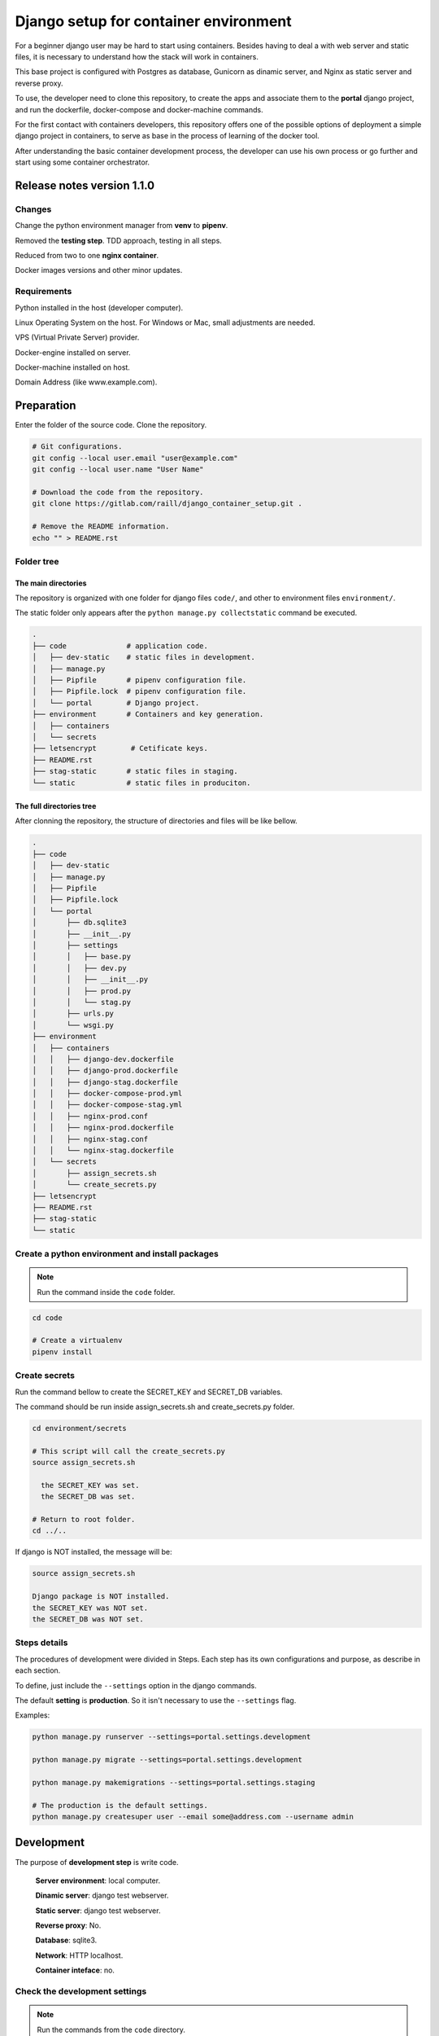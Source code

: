 #######################################
Django setup for container environment
#######################################

For a beginner django user may be hard to start using containers. Besides having to deal a with web server and static files, it is necessary to understand how the stack will work in containers.

This base project is configured with Postgres as database, Gunicorn as dinamic server, and Nginx as static server and reverse proxy.

To use, the developer need to clone this repository, to create the apps and associate them to the **portal** django project, and run the dockerfile, docker-compose and docker-machine commands.

For the first contact with containers developers, this repository offers one of the possible options of deployment a simple django project in containers, to serve as base in the process of learning of the docker tool.

After understanding the basic container development process, the developer can use his own process or go further and start using some container orchestrator.

***************************
Release notes version 1.1.0
***************************

Changes
=======

Change the python environment manager from **venv** to **pipenv**.

Removed the **testing step**. TDD approach, testing in all steps.

Reduced from two to one **nginx container**.

Docker images versions and other minor updates.

Requirements
============

Python installed in the host (developer computer).

Linux Operating System on the host. For Windows or Mac, small adjustments are needed.

VPS (Virtual Private Server) provider.

Docker-engine installed on server.

Docker-machine installed on host.

Domain Address (like www.example.com).

***********
Preparation
***********

Enter the folder of the source code. Clone the repository.

.. code-block:: bash

  # Git configurations.
  git config --local user.email "user@example.com"
  git config --local user.name "User Name"

  # Download the code from the repository.
  git clone https://gitlab.com/raill/django_container_setup.git .

  # Remove the README information.
  echo "" > README.rst

Folder tree
===========

The main directories
--------------------

The repository is organized with one folder for django files ``code/``, and other to environment files ``environment/``.

The static folder only appears after the ``python manage.py collectstatic`` command be executed.

.. code-block:: bash

  .
  ├── code              # application code.
  │   ├── dev-static    # static files in development.
  │   ├── manage.py
  │   ├── Pipfile       # pipenv configuration file.
  │   ├── Pipfile.lock  # pipenv configuration file.
  │   └── portal        # Django project.
  ├── environment       # Containers and key generation.
  │   ├── containers
  │   └── secrets
  ├── letsencrypt        # Cetificate keys.
  ├── README.rst
  ├── stag-static       # static files in staging.
  └── static            # static files in produciton.

The full directories tree
-------------------------

After clonning the repository, the structure of directories and files will be like bellow.

.. code-block:: bash

  .
  ├── code
  │   ├── dev-static
  │   ├── manage.py
  │   ├── Pipfile
  │   ├── Pipfile.lock
  │   └── portal
  │       ├── db.sqlite3
  │       ├── __init__.py
  │       ├── settings
  │       │   ├── base.py
  │       │   ├── dev.py
  │       │   ├── __init__.py
  │       │   ├── prod.py
  │       │   └── stag.py
  │       ├── urls.py
  │       └── wsgi.py
  ├── environment
  │   ├── containers
  │   │   ├── django-dev.dockerfile
  │   │   ├── django-prod.dockerfile
  │   │   ├── django-stag.dockerfile
  │   │   ├── docker-compose-prod.yml
  │   │   ├── docker-compose-stag.yml
  │   │   ├── nginx-prod.conf
  │   │   ├── nginx-prod.dockerfile
  │   │   ├── nginx-stag.conf
  │   │   └── nginx-stag.dockerfile
  │   └── secrets
  │       ├── assign_secrets.sh
  │       └── create_secrets.py
  ├── letsencrypt
  ├── README.rst
  ├── stag-static
  └── static


Create a python environment and install packages 
================================================

.. note:: Run the command inside the ``code`` folder.

.. code-block:: bash

  cd code

  # Create a virtualenv
  pipenv install

Create secrets
==============

Run the command bellow to create the SECRET_KEY and SECRET_DB variables.

The command should be run inside assign_secrets.sh and create_secrets.py folder.

.. code-block:: bash

  cd environment/secrets

  # This script will call the create_secrets.py
  source assign_secrets.sh

    the SECRET_KEY was set.
    the SECRET_DB was set.

  # Return to root folder.
  cd ../..

If django is NOT installed, the message will be:

.. code-block:: bash

  source assign_secrets.sh

  Django package is NOT installed.
  the SECRET_KEY was NOT set.
  the SECRET_DB was NOT set.

Steps details
=============

The procedures of development were divided in Steps. Each step has its own configurations and purpose, as describe in each section.

To define, just include the ``--settings`` option in the django commands.

The default **setting** is **production**. So it isn't necessary to use the ``--settings`` flag.

Examples:

.. code-block:: bash

  python manage.py runserver --settings=portal.settings.development

  python manage.py migrate --settings=portal.settings.development

  python manage.py makemigrations --settings=portal.settings.staging

  # The production is the default settings.
  python manage.py createsuper user --email some@address.com --username admin

***********
Development
***********

The purpose of **development step** is write code.

    **Server environment**: local computer.

    **Dinamic server**: django test webserver.

    **Static server**: django test webserver.

    **Reverse proxy**: No.

    **Database**: sqlite3.

    **Network**: HTTP localhost.

    **Container inteface**: no.

Check the development settings
==============================

.. note:: Run the commands from the ``code`` directory.

The secrets need to be created. See **Create secrets** section.

The commands above will run the django project in development settings.

.. code-block:: bash

  # Install the packages.
  pipenv install 

  python manage.py collectstatic --settings=portal.settings.dev
  python manage.py makemigrations --settings=portal.settings.dev
  python manage.py migrate --settings=portal.settings.dev
  python manage.py runserver --settings=portal.settings.dev

Then check in your browser the address `localhost:8000 <http://localhost:8000/>`_ the
default mesage of the django webserver.

To create the admin, run the command bellow.

.. code-block:: bash

  python manage.py createsuperuser --user admin --email admin@example.com --settings=portal.settings.dev

Create an app
=============

If everything works fine, it's time to create an app.

.. code-block:: bash

  # From code directory
  django-admin startapp app_name

Write code
==========

With the development server working, it is time to **write code** :)

*******
Staging
*******

The purpose of **staging step** is to check the application in a container configuration.

The secrets need to be created. See **Create secrets** section in this file.

  **Server environment**: local computer.
  
  **Dinamic server**: Nginx.

  **Static server**: gunicorn.

  **Reverse proxy**:  Nginx.

  **Database**: Postgres.

  **Network**: HTTP localhost.

  **Container inteface**: docker-engine.

docker container commands
=========================

Collect static
--------------

.. note:: Run the command inside the ``code`` folder.

.. code-block:: bash

  python manage.py collectstatic --settings=portal.settings.stag

Create the images and the containers
------------------------------------

.. note:: Run the command from the ``root`` folder.

.. code-block:: bash

  # Create django image
  docker build -t django-stag -f environment/containers/django-stag.dockerfile .
  
  # Create nginx image
  docker build -t nginx-stag -f environment/containers/nginx-stag.dockerfile .
  
  
  # Run composed containers in background
  docker-compose -p source -f environment/containers/docker-compose-stag.yml up -d

  # Stop containers
  docker-compose -p source -f environment/containers/docker-compose-stag.yml stop
  
  # Remove containers
  docker-compose -p source -f environment/containers/docker-compose-stag.yml rm


  # Remove images
  docker rmi django-stag nginx-stag
  
  # Remove volume
  docker volume rmi source_db-web
  
Create the django admin access
------------------------------- 
  
.. code-block:: bash

  docker exec -it blog bash
  
  python manage.py createsuperuser --user admin --email admin@local.host --settings=portal.settings.stag


**********
Production
**********

The purpose of **Production step** is to deploy the service.

The **DNS and domain** should be configured after create droplet.

I'll be used **Digital Ocean** as an example.

The secrets need to be created. See **Create secrets** section in this file.
 
  **Server environment**: provider (Like Digital Ocean).

  **Dinamic server**: Nginx.

  **Static server**: Gunicorn.

  **Reverse proxy**:  Nginx.

  **Database**: Postgres.

  **Network**: HTTPS (Internet).
 
  **Container inteface**: docker-machine.

Obtain the Let's Encrypt autentication files
============================================

Follow the steps in this `repository <https://gitlab.com/raill/lets-encrypt-certificate-from-container/>`_ to obtain the certificates files.

Copy the folder ``live/`` to the letsencrypt folder in the root directory.

Collect static
==============

.. note:: Run the command inside the ``code`` folder.

.. code-block:: bash

  python manage.py collectstatic

Access Digital Ocean
====================

After obtain the Digital Ocean Token API from your account configurations,
run the commands bellow to create a droplet.

.. code-block:: bash
  
  # Insert your password between the single quotation marks.
  DIGITAL_OCEAN_TOKEN='token_password_to_access_digital_ocean' 

  docker-machine create --driver digitalocean --digitalocean-access-token $DIGITAL_OCEAN_TOKEN production

  eval $(docker-machine env production)

Insert the domain in nginx configurations
=========================================

Change the **EXAMPLE.COM** to the project domain in the file

``environment/staging/nginx-prod.conf``.


docker container commands
=========================

.. note:: Run the command from the ``root`` folder.

.. code-block:: bash

  # Create django image
  docker build -t django-prod -f environment/containers/django-prod.dockerfile .

  # Create nginx image
  docker build -t nginx-prod -f environment/containers/nginx-prod.dockerfile .


  # Run composed containers in background
  docker-compose -p source -f environment/containers/docker-compose-prod.yml up -d

  # stop containers
  docker-compose -p source -f environment/containers/docker-compose-prod.yml stop

  # Remove containers
  docker-compose -p source -f environment/containers/docker-compose-prod.yml rm

  # Remove images
  docker rmi django-stag nginx-stag

  # Remove volume
  docker volume rmi source_db-web


Create the django admin access
------------------------------

.. code-block:: bash

  docker exec -it blog bash

  python manage.py createsuperuser --user admin --email admin@example.com


Removing droplet
----------------

.. code-block:: bash

  # Stop droplet
  docker-machine stop production

  # Remove droplet
  docker-machine rm production

